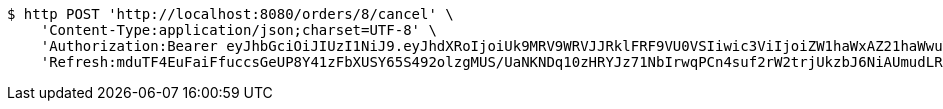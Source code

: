 [source,bash]
----
$ http POST 'http://localhost:8080/orders/8/cancel' \
    'Content-Type:application/json;charset=UTF-8' \
    'Authorization:Bearer eyJhbGciOiJIUzI1NiJ9.eyJhdXRoIjoiUk9MRV9WRVJJRklFRF9VU0VSIiwic3ViIjoiZW1haWxAZ21haWwuY29tIiwiZXhwIjoxNzA5MDQxODY5LCJpYXQiOjE3MDkwNDAwNjl9.gbWMoZsnNgBQSAn6EMSWBJwNzsPJvMQNeEGCRwaBckU' \
    'Refresh:mduTF4EuFaiFfuccsGeUP8Y41zFbXUSY65S492olzgMUS/UaNKNDq10zHRYJz71NbIrwqPCn4suf2rW2trjUkzbJ6NiAUmudLR1PYLQgu6tBTszOfZmb+f8LFxHoVTNnfMYX0ATVg440sdgqguBcts/NH7DyS0e02Ro9JeRKzOlbeXdM6k2MaynUGJdyqguZBrceBclAzDqS46AwahaJog=='
----